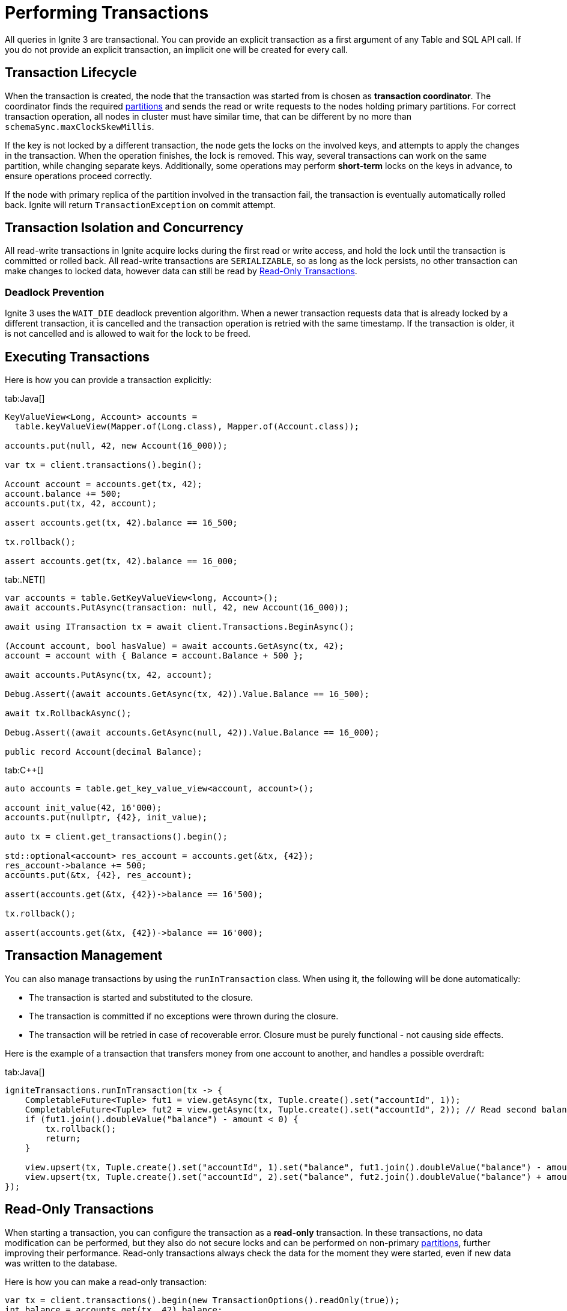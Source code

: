 // Licensed to the Apache Software Foundation (ASF) under one or more
// contributor license agreements.  See the NOTICE file distributed with
// this work for additional information regarding copyright ownership.
// The ASF licenses this file to You under the Apache License, Version 2.0
// (the "License"); you may not use this file except in compliance with
// the License.  You may obtain a copy of the License at
//
// http://www.apache.org/licenses/LICENSE-2.0
//
// Unless required by applicable law or agreed to in writing, software
// distributed under the License is distributed on an "AS IS" BASIS,
// WITHOUT WARRANTIES OR CONDITIONS OF ANY KIND, either express or implied.
// See the License for the specific language governing permissions and
// limitations under the License.
= Performing Transactions

All queries in Ignite 3 are transactional. You can provide an explicit transaction as a first argument of any Table and SQL API call. If you do not provide an explicit transaction, an implicit one will be created for every call.

== Transaction Lifecycle

When the transaction is created, the node that the transaction was started from is chosen as *transaction coordinator*. The coordinator finds the required link:administrators-guide/data-partitions[partitions] and sends the read or write requests to the nodes holding primary partitions. For correct transaction operation, all nodes in cluster must have similar time, that can be different by no more than `schemaSync.maxClockSkewMillis`.

If the key is not locked by a different transaction, the node gets the locks on the involved keys, and attempts to apply the changes in the transaction. When the operation finishes, the lock is removed. This way, several transactions can work on the same partition, while changing separate keys. Additionally, some operations may perform *short-term* locks on the keys in advance, to ensure operations proceed correctly.

If the node with primary replica of the partition involved in the transaction fail, the transaction is eventually automatically rolled back. Ignite will return `TransactionException` on commit attempt.

== Transaction Isolation and Concurrency

All read-write transactions in Ignite acquire locks during the first read or write access, and hold the lock until the transaction is committed or rolled back. All read-write transactions are `SERIALIZABLE`, so as long as the lock persists, no other transaction can make changes to locked data, however data can still be read by <<Read-Only Transactions>>.

=== Deadlock Prevention

Ignite 3 uses the `WAIT_DIE` deadlock prevention algorithm. When a newer transaction requests data that is already locked by a different transaction, it is cancelled and the transaction operation is retried with the same timestamp. If the transaction is older, it is not cancelled and is allowed to wait for the lock to be freed.

== Executing Transactions

Here is how you  can provide a transaction explicitly:

[tabs]
--
tab:Java[]
[source, java]
----
KeyValueView<Long, Account> accounts =
  table.keyValueView(Mapper.of(Long.class), Mapper.of(Account.class));

accounts.put(null, 42, new Account(16_000));

var tx = client.transactions().begin();

Account account = accounts.get(tx, 42);
account.balance += 500;
accounts.put(tx, 42, account);

assert accounts.get(tx, 42).balance == 16_500;

tx.rollback();

assert accounts.get(tx, 42).balance == 16_000;
----

tab:.NET[]
[source, csharp]
----
var accounts = table.GetKeyValueView<long, Account>();
await accounts.PutAsync(transaction: null, 42, new Account(16_000));

await using ITransaction tx = await client.Transactions.BeginAsync();

(Account account, bool hasValue) = await accounts.GetAsync(tx, 42);
account = account with { Balance = account.Balance + 500 };

await accounts.PutAsync(tx, 42, account);

Debug.Assert((await accounts.GetAsync(tx, 42)).Value.Balance == 16_500);

await tx.RollbackAsync();

Debug.Assert((await accounts.GetAsync(null, 42)).Value.Balance == 16_000);

public record Account(decimal Balance);
----

tab:C++[]
[source, cpp]
----
auto accounts = table.get_key_value_view<account, account>();

account init_value(42, 16'000);
accounts.put(nullptr, {42}, init_value);

auto tx = client.get_transactions().begin();

std::optional<account> res_account = accounts.get(&tx, {42});
res_account->balance += 500;
accounts.put(&tx, {42}, res_account);

assert(accounts.get(&tx, {42})->balance == 16'500);

tx.rollback();

assert(accounts.get(&tx, {42})->balance == 16'000);
----

--

//== Transaction Timeouts

//Normally, transactions will be executed regardless of how long it takes it to arrive. You can set the transaction timeout in the `TransactionOptions`, in milliseconds. For example:

//[source, java]
//----
//var tx = client.transactions().begin(new TransactionOptions().timeoutMillis(1000));
//int balance = accounts.get(tx, 42).balance;
//tx.commit();
//----

== Transaction Management

You can also manage transactions by using the `runInTransaction` class. When using it, the following will be done automatically:

- The transaction is started and substituted to the closure.
- The transaction is committed if no exceptions were thrown during the closure.
- The transaction will be retried in case of recoverable error. Closure must be purely functional - not causing side effects.

Here is the example of a transaction that transfers money from one account to another, and handles a possible overdraft:

[tabs]
--
tab:Java[]
[source,java]
----
igniteTransactions.runInTransaction(tx -> {
    CompletableFuture<Tuple> fut1 = view.getAsync(tx, Tuple.create().set("accountId", 1));
    CompletableFuture<Tuple> fut2 = view.getAsync(tx, Tuple.create().set("accountId", 2)); // Read second balance concurrently
    if (fut1.join().doubleValue("balance") - amount < 0) {
        tx.rollback();
        return;
    }

    view.upsert(tx, Tuple.create().set("accountId", 1).set("balance", fut1.join().doubleValue("balance") - amount));
    view.upsert(tx, Tuple.create().set("accountId", 2).set("balance", fut2.join().doubleValue("balance") + amount);
});
----
--

== Read-Only Transactions

When starting a transaction, you can configure the transaction as a *read-only* transaction. In these transactions, no data modification can be performed, but they also do not secure locks and can be performed on non-primary link:administrators-guide/data-partitions[partitions], further improving their performance. Read-only transactions always check the data for the moment they were started, even if new data was written to the database.

Here is how you can make a read-only transaction:

[source, java]
----
var tx = client.transactions().begin(new TransactionOptions().readOnly(true));
int balance = accounts.get(tx, 42).balance;
tx.commit();
----

NOTE: Read-only transactions read data at a specific time. If new data was written since, old data will still be stored in link:administrators-guide/data-partitions#version-storage[Version Storage] and will be available until low watermark. If low watermark is reached during the transaction, data will be kept available until it is over.
